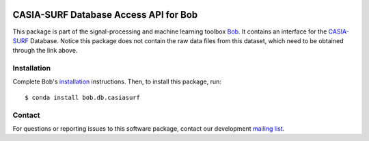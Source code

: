 .. vim: set fileencoding=utf-8 :
.. Tue  8 Jan 12:39:52 CET 2019

.. image:: https://img.shields.io/badge/docs-stable-yellow.svg
   :target: https://www.idiap.ch/software/bob/docs/bob/bob.db.casiasurf/stable/index.html
.. image:: https://img.shields.io/badge/docs-latest-orange.svg
   :target: https://www.idiap.ch/software/bob/docs/bob/bob.db.casiasurf/master/index.html
.. image:: https://gitlab.idiap.ch/bob/bob.db.casiasurf/badges/master/build.svg
   :target: https://gitlab.idiap.ch/bob/bob.db.casiasurf/commits/master
.. image:: https://gitlab.idiap.ch/bob/bob.db.casiasurf/badges/master/coverage.svg
   :target: https://gitlab.idiap.ch/bob/bob.db.casiasurf/commits/master
.. image:: https://img.shields.io/badge/gitlab-project-0000c0.svg
   :target: https://gitlab.idiap.ch/bob/bob.db.casiasurf
.. image:: https://img.shields.io/pypi/v/bob.db.casiasurf.svg
   :target: https://pypi.python.org/pypi/bob.db.casiasurf


======================================
CASIA-SURF Database Access API for Bob
======================================

This package is part of the signal-processing and machine learning toolbox
Bob_. It contains an interface for the `CASIA-SURF <https://sites.google.com/qq.com/chalearnfacespoofingattackdete/welcome>`_ Database. 
Notice this package does not contain the raw data files from this dataset, which need to be obtained through the link above. 


Installation
------------

Complete Bob's `installation`_ instructions. Then, to install this package,
run::

  $ conda install bob.db.casiasurf


Contact
-------

For questions or reporting issues to this software package, contact our
development `mailing list`_.


.. Place your references here:
.. _bob: https://www.idiap.ch/software/bob
.. _installation: https://www.idiap.ch/software/bob/install
.. _mailing list: https://www.idiap.ch/software/bob/discuss
